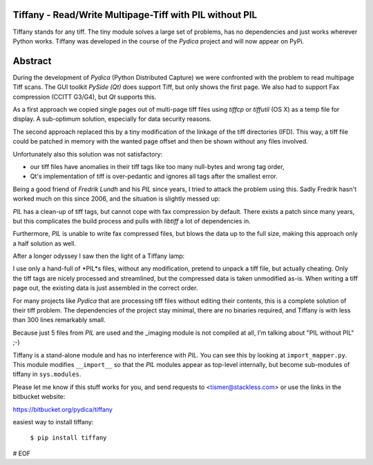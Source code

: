 
Tiffany - Read/Write Multipage-Tiff with PIL without PIL
========================================================

Tiffany stands for any tiff. The tiny module solves a large set of
problems, has no dependencies and just works wherever Python works.
Tiffany was developed in the course of the *Pydica* project and will
now appear on PyPi.

Abstract
========

During the development of *Pydica* (Python Distributed Capture) we were
confronted with the problem to read multipage Tiff scans. The GUI toolkit
*PySide (Qt)* does support Tiff, but only shows the first page. We also had
to support Fax compression (CCITT G3/G4), but *Qt* supports this.

As a first approach we copied single pages out of multi-page tiff files
using *tiffcp* or *tiffutil* (OS X) as a temp file for display. A sub-optimum
solution, especially for data security reasons.

The second approach replaced this by a tiny modification of the linkage of
the tiff directories (IFD). This way, a tiff file could be patched in memory
with the wanted page offset and then be shown without any files involved.

Unfortunately also this solution was not satisfactory:

- our tiff files have anomalies in their tiff tags like too many null-bytes
  and wrong tag order,

- Qt's implementation of tiff is over-pedantic and ignores all tags after the
  smallest error.

Being a good friend of *Fredrik Lundh* and his *PIL* since years, I tried to
attack the problem using this. Sadly Fredrik hasn't worked much on this since
2006, and the situation is slightly messed up:

*PIL* has a clean-up of tiff tags, but cannot cope with fax compression by default.
There exists a patch since many years, but this complicates the build process
and pulls with *libtiff* a lot of dependencies in.

Furthermore, *PIL* is unable to write fax compressed files, but blows the data
up to the full size, making this approach only a half solution as well.

After a longer odyssey I saw then the light of a Tiffany lamp:

I use only a hand-full of *PIL*s files, without any modification, pretend to unpack
a tiff file, but actually cheating. Only the tiff tags are nicely processed and
streamlined, but the compressed data is taken unmodified as-is.
When writing a tiff page out, the existing data is just assembled in the correct
order.

For many projects like *Pydica* that are processing tiff files without editing
their contents, this is a complete solution of their tiff problem. The dependencies
of the project stay minimal, there are no binaries required, and Tiffany is with
less than 300 lines remarkably small.

Because just 5 files from *PIL* are used and the _imaging module is not compiled
at all, I'm talking about "PIL without PIL" ;-)

Tiffany is a stand-alone module and has no interference with *PIL*.
You can see this by looking at ``import_mapper.py``. This module modifies ``__import__``
so that the *PIL* modules appear as top-level internally, but become sub-modules of
tiffany in ``sys.modules``.

Please let me know if this stuff works for you, and send requests to
<tismer@stackless.com> or use the links in the bitbucket website:

https://bitbucket.org/pydica/tiffany

easiest way to install tiffany:

    ``$ pip install tiffany``

# EOF




